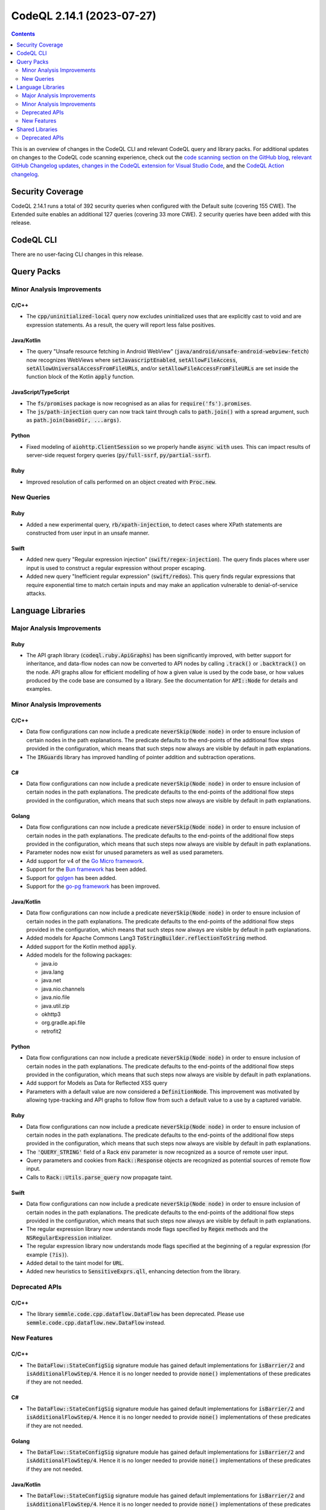 .. _codeql-cli-2.14.1:

==========================
CodeQL 2.14.1 (2023-07-27)
==========================

.. contents:: Contents
   :depth: 2
   :local:
   :backlinks: none

This is an overview of changes in the CodeQL CLI and relevant CodeQL query and library packs. For additional updates on changes to the CodeQL code scanning experience, check out the `code scanning section on the GitHub blog <https://github.blog/tag/code-scanning/>`__, `relevant GitHub Changelog updates <https://github.blog/changelog/label/application-security/>`__, `changes in the CodeQL extension for Visual Studio Code <https://marketplace.visualstudio.com/items/GitHub.vscode-codeql/changelog>`__, and the `CodeQL Action changelog <https://github.com/github/codeql-action/blob/main/CHANGELOG.md>`__.

Security Coverage
-----------------

CodeQL 2.14.1 runs a total of 392 security queries when configured with the Default suite (covering 155 CWE). The Extended suite enables an additional 127 queries (covering 33 more CWE). 2 security queries have been added with this release.

CodeQL CLI
----------

There are no user-facing CLI changes in this release.

Query Packs
-----------

Minor Analysis Improvements
~~~~~~~~~~~~~~~~~~~~~~~~~~~

C/C++
"""""

*   The :code:`cpp/uninitialized-local` query now excludes uninitialized uses that are explicitly cast to void and are expression statements. As a result, the query will report less false positives.

Java/Kotlin
"""""""""""

*   The query "Unsafe resource fetching in Android WebView" (:code:`java/android/unsafe-android-webview-fetch`) now recognizes WebViews where :code:`setJavascriptEnabled`, :code:`setAllowFileAccess`, :code:`setAllowUniversalAccessFromFileURLs`, and/or :code:`setAllowFileAccessFromFileURLs` are set inside the function block of the Kotlin :code:`apply` function.

JavaScript/TypeScript
"""""""""""""""""""""

*   The :code:`fs/promises` package is now recognised as an alias for :code:`require('fs').promises`.
*   The :code:`js/path-injection` query can now track taint through calls to :code:`path.join()` with a spread argument, such as :code:`path.join(baseDir, ...args)`.

Python
""""""

*   Fixed modeling of :code:`aiohttp.ClientSession` so we properly handle :code:`async with` uses. This can impact results of server-side request forgery queries (:code:`py/full-ssrf`, :code:`py/partial-ssrf`).

Ruby
""""

*   Improved resolution of calls performed on an object created with :code:`Proc.new`.

New Queries
~~~~~~~~~~~

Ruby
""""

*   Added a new experimental query, :code:`rb/xpath-injection`, to detect cases where XPath statements are constructed from user input in an unsafe manner.

Swift
"""""

*   Added new query "Regular expression injection" (:code:`swift/regex-injection`). The query finds places where user input is used to construct a regular expression without proper escaping.
*   Added new query "Inefficient regular expression" (:code:`swift/redos`). This query finds regular expressions that require exponential time to match certain inputs and may make an application vulnerable to denial-of-service attacks.

Language Libraries
------------------

Major Analysis Improvements
~~~~~~~~~~~~~~~~~~~~~~~~~~~

Ruby
""""

*   The API graph library (:code:`codeql.ruby.ApiGraphs`) has been significantly improved, with better support for inheritance,
    and data-flow nodes can now be converted to API nodes by calling :code:`.track()` or :code:`.backtrack()` on the node.
    API graphs allow for efficient modelling of how a given value is used by the code base, or how values produced by the code base are consumed by a library. See the documentation for :code:`API::Node` for details and examples.

Minor Analysis Improvements
~~~~~~~~~~~~~~~~~~~~~~~~~~~

C/C++
"""""

*   Data flow configurations can now include a predicate :code:`neverSkip(Node node)` in order to ensure inclusion of certain nodes in the path explanations. The predicate defaults to the end-points of the additional flow steps provided in the configuration, which means that such steps now always are visible by default in path explanations.
*   The :code:`IRGuards` library has improved handling of pointer addition and subtraction operations.

C#
""

*   Data flow configurations can now include a predicate :code:`neverSkip(Node node)` in order to ensure inclusion of certain nodes in the path explanations. The predicate defaults to the end-points of the additional flow steps provided in the configuration, which means that such steps now always are visible by default in path explanations.

Golang
""""""

*   Data flow configurations can now include a predicate :code:`neverSkip(Node node)` in order to ensure inclusion of certain nodes in the path explanations. The predicate defaults to the end-points of the additional flow steps provided in the configuration, which means that such steps now always are visible by default in path explanations.
*   Parameter nodes now exist for unused parameters as well as used parameters.
*   Add support for v4 of the `Go Micro framework <https://github.com/go-micro/go-micro>`__.
*   Support for the `Bun framework <https://bun.uptrace.dev/>`__ has been added.
*   Support for `gqlgen <https://github.com/99designs/gqlgen>`__ has been added.
*   Support for the `go-pg framework <https://github.com/go-pg/pg>`__ has been improved.

Java/Kotlin
"""""""""""

*   Data flow configurations can now include a predicate :code:`neverSkip(Node node)` in order to ensure inclusion of certain nodes in the path explanations. The predicate defaults to the end-points of the additional flow steps provided in the configuration, which means that such steps now always are visible by default in path explanations.
    
*   Added models for Apache Commons Lang3 :code:`ToStringBuilder.reflectionToString` method.
    
*   Added support for the Kotlin method :code:`apply`.
    
*   Added models for the following packages:

    *   java.io
    *   java.lang
    *   java.net
    *   java.nio.channels
    *   java.nio.file
    *   java.util.zip
    *   okhttp3
    *   org.gradle.api.file
    *   retrofit2

Python
""""""

*   Data flow configurations can now include a predicate :code:`neverSkip(Node node)` in order to ensure inclusion of certain nodes in the path explanations. The predicate defaults to the end-points of the additional flow steps provided in the configuration, which means that such steps now always are visible by default in path explanations.
*   Add support for Models as Data for Reflected XSS query
*   Parameters with a default value are now considered a :code:`DefinitionNode`. This improvement was motivated by allowing type-tracking and API graphs to follow flow from such a default value to a use by a captured variable.

Ruby
""""

*   Data flow configurations can now include a predicate :code:`neverSkip(Node node)` in order to ensure inclusion of certain nodes in the path explanations. The predicate defaults to the end-points of the additional flow steps provided in the configuration, which means that such steps now always are visible by default in path explanations.
*   The :code:`'QUERY_STRING'` field of a Rack :code:`env` parameter is now recognized as a source of remote user input.
*   Query parameters and cookies from :code:`Rack::Response` objects are recognized as potential sources of remote flow input.
*   Calls to :code:`Rack::Utils.parse_query` now propagate taint.

Swift
"""""

*   Data flow configurations can now include a predicate :code:`neverSkip(Node node)` in order to ensure inclusion of certain nodes in the path explanations. The predicate defaults to the end-points of the additional flow steps provided in the configuration, which means that such steps now always are visible by default in path explanations.
*   The regular expression library now understands mode flags specified by :code:`Regex` methods and the :code:`NSRegularExpression` initializer.
*   The regular expression library now understands mode flags specified at the beginning of a regular expression (for example :code:`(?is)`).
*   Added detail to the taint model for :code:`URL`.
*   Added new heuristics to :code:`SensitiveExprs.qll`, enhancing detection from the library.

Deprecated APIs
~~~~~~~~~~~~~~~

C/C++
"""""

*   The library :code:`semmle.code.cpp.dataflow.DataFlow` has been deprecated. Please use :code:`semmle.code.cpp.dataflow.new.DataFlow` instead.

New Features
~~~~~~~~~~~~

C/C++
"""""

*   The :code:`DataFlow::StateConfigSig` signature module has gained default implementations for :code:`isBarrier/2` and :code:`isAdditionalFlowStep/4`.
    Hence it is no longer needed to provide :code:`none()` implementations of these predicates if they are not needed.

C#
""

*   The :code:`DataFlow::StateConfigSig` signature module has gained default implementations for :code:`isBarrier/2` and :code:`isAdditionalFlowStep/4`.
    Hence it is no longer needed to provide :code:`none()` implementations of these predicates if they are not needed.

Golang
""""""

*   The :code:`DataFlow::StateConfigSig` signature module has gained default implementations for :code:`isBarrier/2` and :code:`isAdditionalFlowStep/4`.
    Hence it is no longer needed to provide :code:`none()` implementations of these predicates if they are not needed.

Java/Kotlin
"""""""""""

*   The :code:`DataFlow::StateConfigSig` signature module has gained default implementations for :code:`isBarrier/2` and :code:`isAdditionalFlowStep/4`.
    Hence it is no longer needed to provide :code:`none()` implementations of these predicates if they are not needed.
*   A :code:`Class.isFileClass()` predicate, to identify Kotlin file classes, has been added.

Python
""""""

*   The :code:`DataFlow::StateConfigSig` signature module has gained default implementations for :code:`isBarrier/2` and :code:`isAdditionalFlowStep/4`.
    Hence it is no longer needed to provide :code:`none()` implementations of these predicates if they are not needed.

Ruby
""""

*   The :code:`DataFlow::StateConfigSig` signature module has gained default implementations for :code:`isBarrier/2` and :code:`isAdditionalFlowStep/4`.
    Hence it is no longer needed to provide :code:`none()` implementations of these predicates if they are not needed.

Swift
"""""

*   The :code:`DataFlow::StateConfigSig` signature module has gained default implementations for :code:`isBarrier/2` and :code:`isAdditionalFlowStep/4`.
    Hence it is no longer needed to provide :code:`none()` implementations of these predicates if they are not needed.

Shared Libraries
----------------

Deprecated APIs
~~~~~~~~~~~~~~~

Utility Classes
"""""""""""""""

*   The :code:`InlineExpectationsTest` class has been deprecated. Use :code:`TestSig` and :code:`MakeTest` instead.
